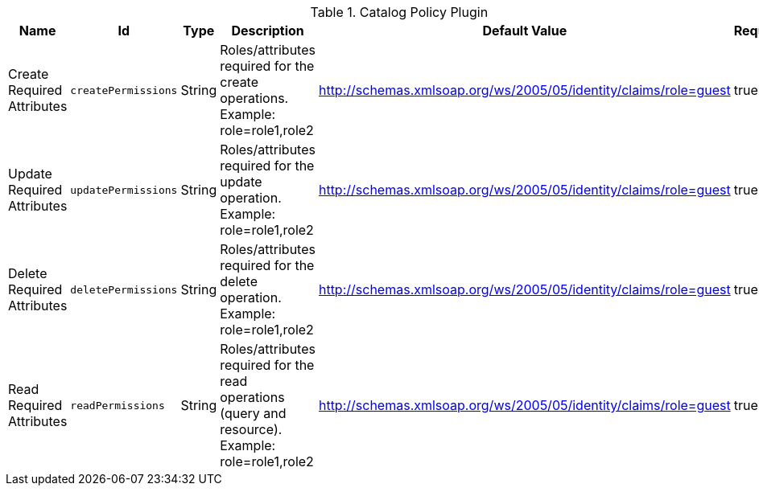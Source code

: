 :title: Catalog Policy Plugin
:id: org.codice.ddf.catalog.security.CatalogPolicy
:type: table
:status: published
:application: ${ddf-catalog}
:summary: Catalog Policy Plugin.

.[[org.codice.ddf.catalog.security.CatalogPolicy]]Catalog Policy Plugin
[cols="1,1m,1,3,1,1" options="header"]
|===

|Name
|Id
|Type
|Description
|Default Value
|Required

|Create Required Attributes
|createPermissions
|String
|Roles/attributes required for the create operations. Example: role=role1,role2
|http://schemas.xmlsoap.org/ws/2005/05/identity/claims/role=guest
|true

|Update Required Attributes
|updatePermissions
|String
|Roles/attributes required for the update operation. Example: role=role1,role2
|http://schemas.xmlsoap.org/ws/2005/05/identity/claims/role=guest
|true

|Delete Required Attributes
|deletePermissions
|String
|Roles/attributes required for the delete operation. Example: role=role1,role2
|http://schemas.xmlsoap.org/ws/2005/05/identity/claims/role=guest
|true

|Read Required Attributes
|readPermissions
|String
|Roles/attributes required for the read operations (query and resource). Example: role=role1,role2
|http://schemas.xmlsoap.org/ws/2005/05/identity/claims/role=guest
|true

|===

